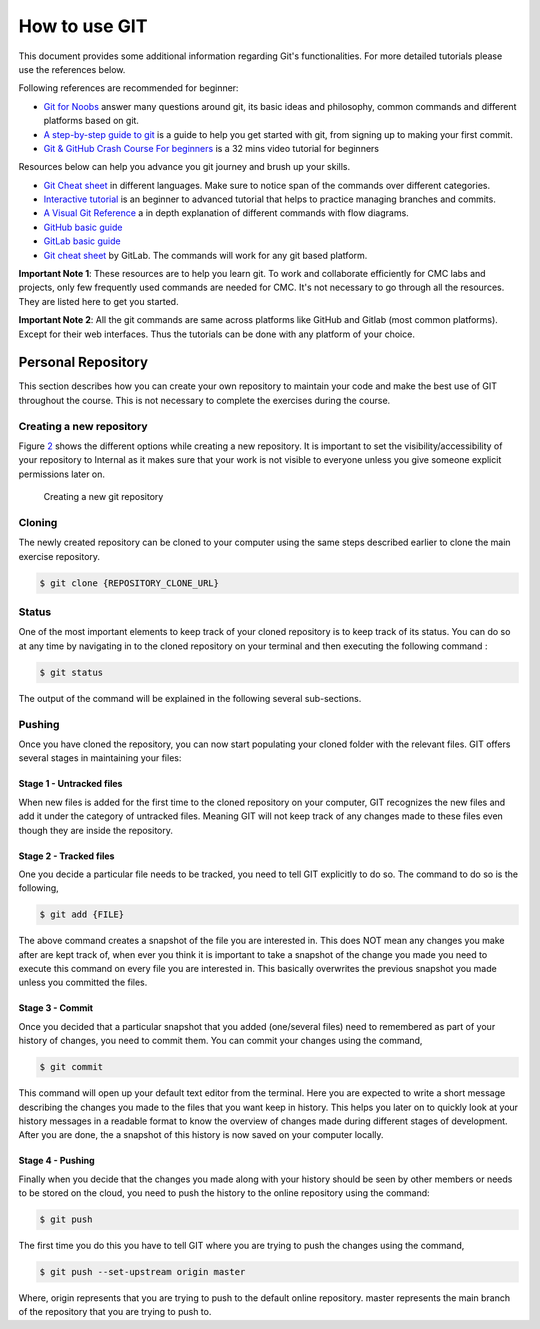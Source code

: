 .. _sec-resources:git:

How to use GIT
==============

This document provides some additional information regarding Git's functionalities.
For more detailed tutorials please use the references below.

Following references are recommended for beginner:

-  `Git for Noobs <https://towardsdatascience.com/git-for-noobs-7a846ce98c9a>`__ answer many questions around git, its basic ideas and philosophy, common commands and different platforms based on git. 
-  `A step-by-step guide to git <https://opensource.com/article/18/1/step-step-guide-git>`__ is a guide to help you get started with git, from signing up to making your first commit. 
-   `Git & GitHub Crash Course For beginners <https://www.youtube.com/watch?v=SWYqp7iY_Tc&ab_channel=TraversyMedia>`__ is a 32 mins video tutorial for beginners

Resources below can help you advance you git journey and brush up your skills.

-  `Git Cheat sheet <http://ndpsoftware.com/git-cheatsheet.html>`__ in different languages. Make sure to notice span of the commands over different categories. 
-  `Interactive tutorial <https://learngitbranching.js.org>`__ is an beginner to advanced tutorial that helps to practice managing branches and commits. 
-  `A Visual Git Reference <https://marklodato.github.io/visual-git-guide/index-en.html>`__ a in depth explanation of different commands with flow diagrams.
-  `GitHub basic guide <https://try.github.io/levels/1/challenges/1>`__
-  `GitLab basic guide <https://docs.gitlab.com/ee/gitlab-basics/>`__
- `Git cheat sheet <https://about.gitlab.com/images/press/git-cheat-sheet.pdf>`__ by GitLab. The commands will work for any git based platform. 

..
 ## comment mark
   -  `git-guide <http://rogerdudler.github.io/git-guide/>`__
 ## 


**Important Note 1**: These resources are to help you learn git. To work and collaborate efficiently for CMC labs and projects, only few frequently used commands are needed for CMC. It's not necessary to go through all the resources. They are listed here to get you started.

**Important Note 2**: All the git commands are same across platforms like GitHub and Gitlab (most common platforms). Except for their web interfaces. Thus the tutorials can be done with any platform of your choice. 

Personal Repository
+++++++++++++++++++

This section describes how you can create your own repository to
maintain your code and make the best use of GIT throughout the course.
This is not necessary to complete the exercises during the course.

.. _sec:git_creat-new-repos-1:

Creating a new repository
-------------------------

Figure `2 <#fig:git-create-repo>`__ shows the different options while
creating a new repository. It is important to set the
visibility/accessibility of your repository to Internal as it makes sure
that your work is not visible to everyone unless you give someone
explicit permissions later on.

.. figure:: figures/GIT-RepositoryCreation.png
   :alt: Creating a new git repository
   :name: fig:git-create-repo

   Creating a new git repository

.. _sec:git_personal-cloning:

Cloning
-------

The newly created repository can be cloned to your computer using the
same steps described earlier to clone the main exercise repository.

.. code:: bash

   $ git clone {REPOSITORY_CLONE_URL}

.. _sec:git_personal-status:

Status
------

One of the most important elements to keep track of your cloned
repository is to keep track of its status. You can do so at any time by
navigating in to the cloned repository on your terminal and then
executing the following command :

.. code:: bash

   $ git status

The output of the command will be explained in the following several
sub-sections.

.. _sec:git_personal_push:

Pushing
-------

Once you have cloned the repository, you can now start populating your
cloned folder with the relevant files. GIT offers several stages in
maintaining your files:

.. _sec:git_personal-untracked-files:

Stage 1 - Untracked files
~~~~~~~~~~~~~~~~~~~~~~~~~

When new files is added for the first time to the cloned repository on
your computer, GIT recognizes the new files and add it under the
category of untracked files. Meaning GIT will not keep track of any
changes made to these files even though they are inside the repository.

.. _sec:git_stage-2-tracked:

Stage 2 - Tracked files
~~~~~~~~~~~~~~~~~~~~~~~

One you decide a particular file needs to be tracked, you need to tell
GIT explicitly to do so. The command to do so is the following,

.. code:: bash

   $ git add {FILE}

The above command creates a snapshot of the file you are interested in.
This does NOT mean any changes you make after are kept track of, when
ever you think it is important to take a snapshot of the change you made
you need to execute this command on every file you are interested in.
This basically overwrites the previous snapshot you made unless you
committed the files.

.. _sec:git_stage-3-commit:

Stage 3 - Commit
~~~~~~~~~~~~~~~~

Once you decided that a particular snapshot that you added (one/several
files) need to remembered as part of your history of changes, you need
to commit them. You can commit your changes using the command,

.. code:: bash

   $ git commit

This command will open up your default text editor from the terminal.
Here you are expected to write a short message describing the changes
you made to the files that you want keep in history. This helps you
later on to quickly look at your history messages in a readable format
to know the overview of changes made during different stages of
development. After you are done, the a snapshot of this history is now
saved on your computer locally.

.. _sec:git_stage-4-pushing:

Stage 4 - Pushing
~~~~~~~~~~~~~~~~~

Finally when you decide that the changes you made along with your
history should be seen by other members or needs to be stored on the
cloud, you need to push the history to the online repository using the
command:

.. code:: bash

   $ git push

The first time you do this you have to tell GIT where you are trying to
push the changes using the command,

.. code:: bash

   $ git push --set-upstream origin master

Where, origin represents that you are trying to push to the default
online repository. master represents the main branch of the repository
that you are trying to push to.
